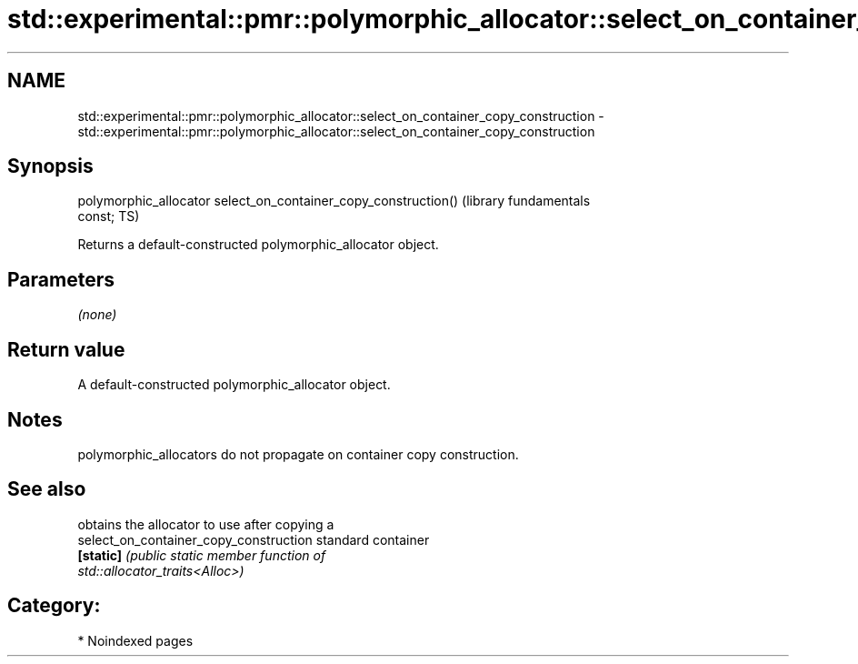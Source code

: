 .TH std::experimental::pmr::polymorphic_allocator::select_on_container_copy_construction 3 "2024.06.10" "http://cppreference.com" "C++ Standard Libary"
.SH NAME
std::experimental::pmr::polymorphic_allocator::select_on_container_copy_construction \- std::experimental::pmr::polymorphic_allocator::select_on_container_copy_construction

.SH Synopsis
   polymorphic_allocator select_on_container_copy_construction()  (library fundamentals
   const;                                                         TS)

   Returns a default-constructed polymorphic_allocator object.

.SH Parameters

   \fI(none)\fP

.SH Return value

   A default-constructed polymorphic_allocator object.

.SH Notes

   polymorphic_allocators do not propagate on container copy construction.

.SH See also

                                         obtains the allocator to use after copying a
   select_on_container_copy_construction standard container
   \fB[static]\fP                              \fI\fI(public static member\fP function of\fP
                                         std::allocator_traits<Alloc>)

.SH Category:
     * Noindexed pages
